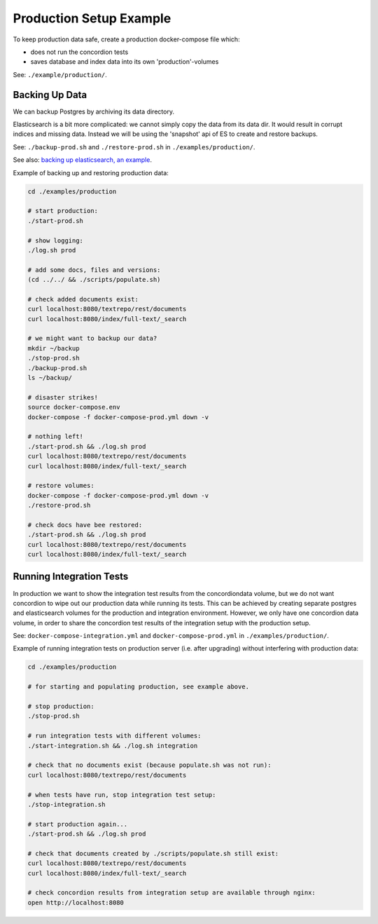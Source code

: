 .. |tr| replace:: Text Repository

Production Setup Example
========================

To keep production data safe, create a production docker-compose file which:

- does not run the concordion tests
- saves database and index data into its own 'production'-volumes


See: ``./example/production/``.

Backing Up Data
---------------

We can backup Postgres by archiving its data directory.

Elasticsearch is a bit more complicated: we cannot simply copy the data from its data dir. It would result in corrupt indices and missing data. Instead we will be using the 'snapshot' api  of ES to create and restore backups.

See: ``./backup-prod.sh`` and ``./restore-prod.sh`` in ``./examples/production/``.

See also: `backing up elasticsearch, an example <example-backup-es.html>`_.

Example of backing up and restoring production data:

.. code-block:: bash

  cd ./examples/production

  # start production:
  ./start-prod.sh

  # show logging:
  ./log.sh prod

  # add some docs, files and versions:
  (cd ../../ && ./scripts/populate.sh)

  # check added documents exist:
  curl localhost:8080/textrepo/rest/documents
  curl localhost:8080/index/full-text/_search

  # we might want to backup our data?
  mkdir ~/backup
  ./stop-prod.sh
  ./backup-prod.sh
  ls ~/backup/

  # disaster strikes!
  source docker-compose.env
  docker-compose -f docker-compose-prod.yml down -v

  # nothing left!
  ./start-prod.sh && ./log.sh prod
  curl localhost:8080/textrepo/rest/documents
  curl localhost:8080/index/full-text/_search

  # restore volumes:
  docker-compose -f docker-compose-prod.yml down -v
  ./restore-prod.sh

  # check docs have bee restored:
  ./start-prod.sh && ./log.sh prod
  curl localhost:8080/textrepo/rest/documents
  curl localhost:8080/index/full-text/_search

Running Integration Tests
-------------------------

In production we want to show the integration test results from the concordiondata volume, but we do not want concordion to wipe out our production data while running its tests. This can be achieved by creating separate postgres and elasticsearch volumes for the production and integration environment. However, we only have one concordion data volume, in order to share the concordion test results of the integration setup with the production setup.

See: ``docker-compose-integration.yml`` and ``docker-compose-prod.yml`` in ``./examples/production/``.

Example of running integration tests on production server (i.e. after upgrading) without interfering with production data:

.. code-block:: bash

  cd ./examples/production

  # for starting and populating production, see example above.

  # stop production:
  ./stop-prod.sh

  # run integration tests with different volumes:
  ./start-integration.sh && ./log.sh integration

  # check that no documents exist (because populate.sh was not run):
  curl localhost:8080/textrepo/rest/documents

  # when tests have run, stop integration test setup:
  ./stop-integration.sh

  # start production again...
  ./start-prod.sh && ./log.sh prod

  # check that documents created by ./scripts/populate.sh still exist:
  curl localhost:8080/textrepo/rest/documents
  curl localhost:8080/index/full-text/_search

  # check concordion results from integration setup are available through nginx:
  open http://localhost:8080
